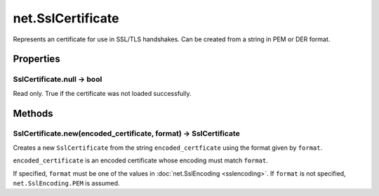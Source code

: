 net.SslCertificate
##################

Represents an certificate for use in SSL/TLS handshakes. Can be created from a string in PEM or DER format.

Properties
**********

SslCertificate.null -> bool
===========================

Read only. True if the certificate was not loaded successfully.

Methods
*******

SslCertificate.new(encoded_certificate, format) -> SslCertificate
=================================================================

Creates a new ``SslCertificate`` from the string ``encoded_certficate`` using the format given by ``format``.

``encoded_certificate`` is an encoded certificate whose encoding must match ``format``.

If specified, ``format`` must be one of the values in :doc:`net.SslEncoding <sslencoding>`. If ``format`` is not specified, ``net.SslEncoding.PEM`` is assumed.
